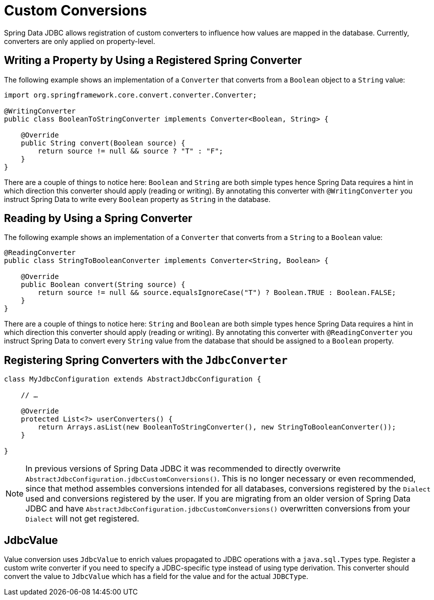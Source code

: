 [[jdbc.custom-converters]]
= Custom Conversions

Spring Data JDBC allows registration of custom converters to influence how values are mapped in the database.
Currently, converters are only applied on property-level.

[[jdbc.custom-converters.writer]]
== Writing a Property by Using a Registered Spring Converter

The following example shows an implementation of a `Converter` that converts from a `Boolean` object to a `String` value:

[source,java]
----
import org.springframework.core.convert.converter.Converter;

@WritingConverter
public class BooleanToStringConverter implements Converter<Boolean, String> {

    @Override
    public String convert(Boolean source) {
        return source != null && source ? "T" : "F";
    }
}
----

There are a couple of things to notice here: `Boolean` and `String` are both simple types hence Spring Data requires a hint in which direction this converter should apply (reading or writing).
By annotating this converter with `@WritingConverter` you instruct Spring Data to write every `Boolean` property as `String` in the database.

[[jdbc.custom-converters.reader]]
== Reading by Using a Spring Converter

The following example shows an implementation of a `Converter` that converts from a `String` to a `Boolean` value:

[source,java]
----
@ReadingConverter
public class StringToBooleanConverter implements Converter<String, Boolean> {

    @Override
    public Boolean convert(String source) {
        return source != null && source.equalsIgnoreCase("T") ? Boolean.TRUE : Boolean.FALSE;
    }
}
----

There are a couple of things to notice here: `String` and `Boolean` are both simple types hence Spring Data requires a hint in which direction this converter should apply (reading or writing).
By annotating this converter with `@ReadingConverter` you instruct Spring Data to convert every `String` value from the database that should be assigned to a `Boolean` property.

[[jdbc.custom-converters.configuration]]
== Registering Spring Converters with the `JdbcConverter`

[source,java]
----
class MyJdbcConfiguration extends AbstractJdbcConfiguration {

    // …

    @Override
    protected List<?> userConverters() {
	return Arrays.asList(new BooleanToStringConverter(), new StringToBooleanConverter());
    }

}
----

NOTE: In previous versions of Spring Data JDBC it was recommended to directly overwrite `AbstractJdbcConfiguration.jdbcCustomConversions()`.
This is no longer necessary or even recommended, since that method assembles conversions intended for all databases, conversions registered by the `Dialect` used and conversions registered by the user.
If you are migrating from an older version of Spring Data JDBC and have `AbstractJdbcConfiguration.jdbcCustomConversions()` overwritten conversions from your `Dialect` will not get registered.

[[jdbc.custom-converters.jdbc-value]]
== JdbcValue

Value conversion uses `JdbcValue` to enrich values propagated to JDBC operations with a `java.sql.Types` type.
Register a custom write converter if you need to specify a JDBC-specific type instead of using type derivation.
This converter should convert the value to `JdbcValue` which has a field for the value and for the actual `JDBCType`.
